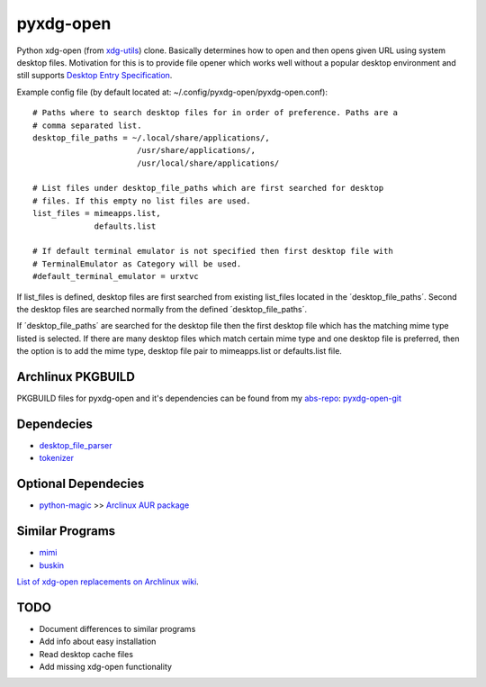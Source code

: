 pyxdg-open
==========

Python xdg-open (from xdg-utils_) clone. Basically determines how to open and
then opens given URL using system desktop files. Motivation for this is to
provide file opener which works well without a popular desktop environment and
still supports `Desktop Entry Specification
<http://standards.freedesktop.org/desktop-entry-spec/latest/>`_.

Example config file (by default located at:
~/.config/pyxdg-open/pyxdg-open.conf)::

    # Paths where to search desktop files for in order of preference. Paths are a
    # comma separated list.
    desktop_file_paths = ~/.local/share/applications/,
                          /usr/share/applications/,
                          /usr/local/share/applications/

    # List files under desktop_file_paths which are first searched for desktop
    # files. If this empty no list files are used.
    list_files = mimeapps.list,
                 defaults.list

    # If default terminal emulator is not specified then first desktop file with
    # TerminalEmulator as Category will be used.
    #default_terminal_emulator = urxtvc

If list_files is defined, desktop files are first searched from existing
list_files located in the ´desktop_file_paths´. Second the desktop files are
searched normally from the defined ´desktop_file_paths´.

If ´desktop_file_paths´ are searched for the desktop file then the first desktop
file which has the matching mime type listed is selected. If there are many
desktop files which match certain mime type and one desktop file is preferred,
then the option is to add the mime type, desktop file pair to mimeapps.list or
defaults.list file.

Archlinux PKGBUILD
------------------

PKGBUILD files for pyxdg-open and it's dependencies can be found from my
`abs-repo <https://github.com/wor/abs-repo>`_:
`pyxdg-open-git <https://github.com/wor/abs-repo/tree/master/pyxdg-open-git>`_

Dependecies
-----------

* `desktop_file_parser <https://github.com/wor/desktop_file_parser>`_
* `tokenizer <https://github.com/wor/tokenizer>`_

Optional Dependecies
--------------------

* `python-magic <http://darwinsys.com/file/>`_ >> `Arclinux AUR package
  <https://aur.archlinux.org/packages/python-magic/>`_

Similar Programs
----------------

* `mimi <https://github.com/taylorchu/mimi>`_
* `buskin <https://github.com/supplantr/busking>`_

`List of xdg-open replacements on Archlinux wiki <https://wiki.archlinux.org/index.php/Xdg-open#xdg-open_replacements>`_.

TODO
----

* Document differences to similar programs
* Add info about easy installation
* Read desktop cache files
* Add missing xdg-open functionality

.. _xdg-utils: http://cgit.freedesktop.org/xdg/xdg-utils/
